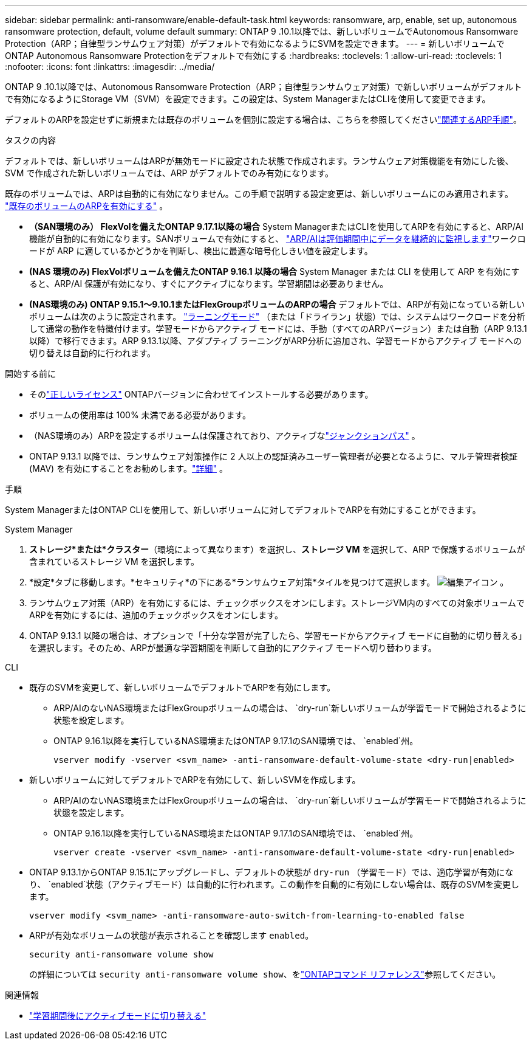 ---
sidebar: sidebar 
permalink: anti-ransomware/enable-default-task.html 
keywords: ransomware, arp, enable, set up, autonomous ransomware protection, default, volume default 
summary: ONTAP 9 .10.1以降では、新しいボリュームでAutonomous Ransomware Protection（ARP；自律型ランサムウェア対策）がデフォルトで有効になるようにSVMを設定できます。 
---
= 新しいボリュームでONTAP Autonomous Ransomware Protectionをデフォルトで有効にする
:hardbreaks:
:toclevels: 1
:allow-uri-read: 
:toclevels: 1
:nofooter: 
:icons: font
:linkattrs: 
:imagesdir: ../media/


[role="lead"]
ONTAP 9 .10.1以降では、Autonomous Ransomware Protection（ARP；自律型ランサムウェア対策）で新しいボリュームがデフォルトで有効になるようにStorage VM（SVM）を設定できます。この設定は、System ManagerまたはCLIを使用して変更できます。

デフォルトのARPを設定せずに新規または既存のボリュームを個別に設定する場合は、こちらを参照してくださいlink:enable-task.html["関連するARP手順"]。

.タスクの内容
デフォルトでは、新しいボリュームはARPが無効モードに設定された状態で作成されます。ランサムウェア対策機能を有効にした後、SVM で作成された新しいボリュームでは、ARP がデフォルトでのみ有効になります。

既存のボリュームでは、ARPは自動的に有効になりません。この手順で説明する設定変更は、新しいボリュームにのみ適用されます。 link:enable-task.html["既存のボリュームのARPを有効にする"] 。

* *（SAN環境のみ） FlexVolを備えたONTAP 9.17.1以降の場合* System ManagerまたはCLIを使用してARPを有効にすると、ARP/AI機能が自動的に有効になります。SANボリュームで有効にすると、 link:respond-san-entropy-eval-period.html["ARP/AIは評価期間中にデータを継続的に監視します"]ワークロードが ARP に適しているかどうかを判断し、検出に最適な暗号化しきい値を設定します。
* *(NAS 環境のみ) FlexVolボリュームを備えたONTAP 9.16.1 以降の場合* System Manager または CLI を使用して ARP を有効にすると、ARP/AI 保護が有効になり、すぐにアクティブになります。学習期間は必要ありません。
* *(NAS環境のみ) ONTAP 9.15.1～9.10.1またはFlexGroupボリュームのARPの場合* デフォルトでは、ARPが有効になっている新しいボリュームは次のように設定されます。 link:index.html#learn-about-arp-modes["ラーニングモード"] （または「ドライラン」状態）では、システムはワークロードを分析して通常の動作を特徴付けます。学習モードからアクティブ モードには、手動（すべてのARPバージョン）または自動（ARP 9.13.1以降）で移行できます。ARP 9.13.1以降、アダプティブ ラーニングがARP分析に追加され、学習モードからアクティブ モードへの切り替えは自動的に行われます。


.開始する前に
* そのlink:index.html["正しいライセンス"] ONTAPバージョンに合わせてインストールする必要があります。
* ボリュームの使用率は 100% 未満である必要があります。
* （NAS環境のみ）ARPを設定するボリュームは保護されており、アクティブなlink:../concepts/namespaces-junction-points-concept.html["ジャンクションパス"] 。
* ONTAP 9.13.1 以降では、ランサムウェア対策操作に 2 人以上の認証済みユーザー管理者が必要となるように、マルチ管理者検証 (MAV) を有効にすることをお勧めします。link:../multi-admin-verify/enable-disable-task.html["詳細"] 。


.手順
System ManagerまたはONTAP CLIを使用して、新しいボリュームに対してデフォルトでARPを有効にすることができます。

[role="tabbed-block"]
====
.System Manager
--
. *ストレージ*または*クラスター*（環境によって異なります）を選択し、*ストレージ VM* を選択して、ARP で保護するボリュームが含まれているストレージ VM を選択します。
. *設定*タブに移動します。*セキュリティ*の下にある*ランサムウェア対策*タイルを見つけて選択します。 image:icon_pencil.gif["編集アイコン"] 。
. ランサムウェア対策（ARP）を有効にするには、チェックボックスをオンにします。ストレージVM内のすべての対象ボリュームでARPを有効にするには、追加のチェックボックスをオンにします。
. ONTAP 9.13.1 以降の場合は、オプションで「十分な学習が完了したら、学習モードからアクティブ モードに自動的に切り替える」を選択します。そのため、ARPが最適な学習期間を判断して自動的にアクティブ モードへ切り替わります。


--
.CLI
--
* 既存のSVMを変更して、新しいボリュームでデフォルトでARPを有効にします。
+
** ARP/AIのないNAS環境またはFlexGroupボリュームの場合は、  `dry-run`新しいボリュームが学習モードで開始されるように状態を設定します。
** ONTAP 9.16.1以降を実行しているNAS環境またはONTAP 9.17.1のSAN環境では、  `enabled`州。
+
[source, cli]
----
vserver modify -vserver <svm_name> -anti-ransomware-default-volume-state <dry-run|enabled>
----


* 新しいボリュームに対してデフォルトでARPを有効にして、新しいSVMを作成します。
+
** ARP/AIのないNAS環境またはFlexGroupボリュームの場合は、  `dry-run`新しいボリュームが学習モードで開始されるように状態を設定します。
** ONTAP 9.16.1以降を実行しているNAS環境またはONTAP 9.17.1のSAN環境では、  `enabled`州。
+
[source, cli]
----
vserver create -vserver <svm_name> -anti-ransomware-default-volume-state <dry-run|enabled>
----


* ONTAP 9.13.1からONTAP 9.15.1にアップグレードし、デフォルトの状態が `dry-run` （学習モード）では、適応学習が有効になり、  `enabled`状態（アクティブモード）は自動的に行われます。この動作を自動的に有効にしない場合は、既存のSVMを変更します。
+
[source, cli]
----
vserver modify <svm_name> -anti-ransomware-auto-switch-from-learning-to-enabled false
----
* ARPが有効なボリュームの状態が表示されることを確認します `enabled`。
+
[source, cli]
----
security anti-ransomware volume show
----
+
の詳細については `security anti-ransomware volume show`、をlink:https://docs.netapp.com/us-en/ontap-cli/security-anti-ransomware-volume-show.html["ONTAPコマンド リファレンス"^]参照してください。



--
====
.関連情報
* link:switch-learning-to-active-mode.html["学習期間後にアクティブモードに切り替える"]

